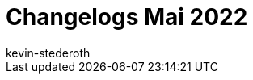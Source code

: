 = Changelogs Mai 2022
:page-layout: overview
:author: kevin-stederoth
:sectnums!:
:page-index: false
